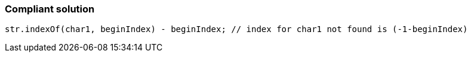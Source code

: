 === Compliant solution

[source,text]
----
str.indexOf(char1, beginIndex) - beginIndex; // index for char1 not found is (-1-beginIndex)
----
